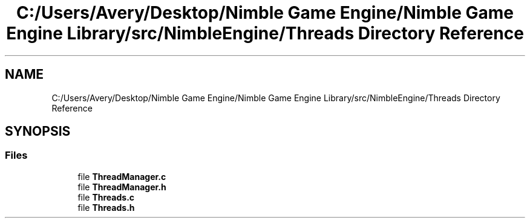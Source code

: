 .TH "C:/Users/Avery/Desktop/Nimble Game Engine/Nimble Game Engine Library/src/NimbleEngine/Threads Directory Reference" 3 "Fri Aug 14 2020" "Version 0.1.0" "Nimble Game Engine Library" \" -*- nroff -*-
.ad l
.nh
.SH NAME
C:/Users/Avery/Desktop/Nimble Game Engine/Nimble Game Engine Library/src/NimbleEngine/Threads Directory Reference
.SH SYNOPSIS
.br
.PP
.SS "Files"

.in +1c
.ti -1c
.RI "file \fBThreadManager\&.c\fP"
.br
.ti -1c
.RI "file \fBThreadManager\&.h\fP"
.br
.ti -1c
.RI "file \fBThreads\&.c\fP"
.br
.ti -1c
.RI "file \fBThreads\&.h\fP"
.br
.in -1c
